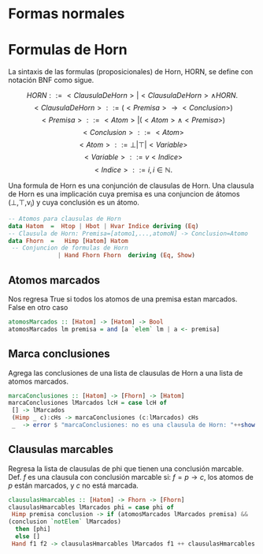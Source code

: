 #+LATEX_CLASS: article
#+LANGUAGE: es
#+LATEX_HEADER: \usepackage[AUTO]{babel}
#+LATEX_HEADER: \usepackage{fancyvrb}
#+OPTIONS: toc:nil
#+DATE:
#+AUTHOR: Dr. Miguel Carrillo Barajas \\
#+AUTHOR: Estefanía Prieto Larios \\
#+AUTHOR: Mauricio Esquivel Reyes \\
#+TITLE: Sesión de laboratorio 06 \\
#+TITLE: Lógica Computacional
* Formas normales 

* Formulas de Horn
La sintaxis de las formulas (proposicionales) de Horn, HORN, se define con notación BNF como sigue.

\[HORN                ::= <ClausulaDeHorn> | <ClausulaDeHorn> \land HORN.\]
\[<ClausulaDeHorn>    ::= (<Premisa> \rightarrow <Conclusion>)\]
\[<Premisa>           ::= <Atom> | (<Atom> \land <Premisa>)\]
\[<Conclusion>        ::= <Atom>\]
\[<Atom>              ::= \bot | \top | <Variable>\]
\[<Variable>          ::= v <Indice>\]
\[<Indice>            ::= i, i \in \mathbb{N}.\]

Una formula de Horn es una conjunción de clausulas de Horn.
Una clausula de Horn es una implicación cuya premisa es una conjuncion de 
átomos (\bot,\top,v_i) y cuya conclusión es un átomo.

#+begin_src haskell
-- Atomos para clausulas de Horn
data Hatom  =  Htop | Hbot | Hvar Indice deriving (Eq) 
-- Clausula de Horn: Premisa=[atomo1,...,atomoN] -> Conclusion=Atomo
data Fhorn  =   Himp [Hatom] Hatom                     
 -- Conjuncion de formulas de Horn 
              | Hand Fhorn Fhorn  deriving (Eq, Show)  
#+end_src
** Atomos marcados
Nos regresa True si todos los atomos de una premisa estan marcados. False en otro caso
#+begin_src haskell
atomosMarcados :: [Hatom] -> [Hatom] -> Bool
atomosMarcados lm premisa = and [a `elem` lm | a <- premisa] 
#+end_src
** Marca conclusiones 
Agrega las conclusiones de una lista de clausulas de Horn a una lista de atomos marcados.
#+begin_src haskell
marcaConclusiones :: [Hatom] -> [Fhorn] -> [Hatom]
marcaConclusiones lMarcados lcH = case lcH of
 [] -> lMarcados
 (Himp _ c):cHs -> marcaConclusiones (c:lMarcados) cHs
 _  -> error $ "marcaConclusiones: no es una clausula de Horn: "++show (head lcH)
#+end_src
** Clausulas marcables 
Regresa la lista de clausulas de phi que tienen una conclusión marcable.
Def. $f$ es una clausula con conclusión marcable si: $f = p \rightarrow c$, los atomos de $p$ están marcados, y $c$ no está marcada.
#+begin_src haskell
clausulasHmarcables :: [Hatom] -> Fhorn -> [Fhorn]
clausulasHmarcables lMarcados phi = case phi of
 Himp premisa conclusion -> if (atomosMarcados lMarcados premisa) && 
(conclusion `notElem` lMarcados)
  then [phi]
  else []
 Hand f1 f2 -> clausulasHmarcables lMarcados f1 ++ clausulasHmarcables lMarcados f2
#+end_src
